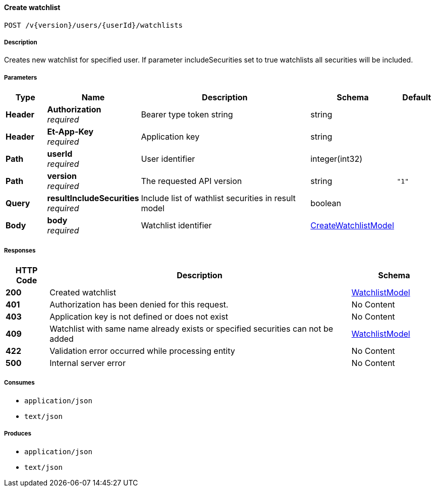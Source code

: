
[[_watchlists_createwatchlist]]
==== Create watchlist
....
POST /v{version}/users/{userId}/watchlists
....


===== Description
Creates new watchlist for specified user. If parameter includeSecurities set to true watchlists all securities will be included.


===== Parameters

[options="header", cols=".^2,.^3,.^9,.^4,.^2"]
|===
|Type|Name|Description|Schema|Default
|**Header**|**Authorization** +
__required__|Bearer type token string|string|
|**Header**|**Et-App-Key** +
__required__|Application key|string|
|**Path**|**userId** +
__required__|User identifier|integer(int32)|
|**Path**|**version** +
__required__|The requested API version|string|`"1"`
|**Query**|**resultIncludeSecurities** +
__required__|Include list of wathlist securities in result model|boolean|
|**Body**|**body** +
__required__|Watchlist identifier|<<_createwatchlistmodel,CreateWatchlistModel>>|
|===


===== Responses

[options="header", cols=".^2,.^14,.^4"]
|===
|HTTP Code|Description|Schema
|**200**|Created watchlist|<<_watchlistmodel,WatchlistModel>>
|**401**|Authorization has been denied for this request.|No Content
|**403**|Application key is not defined or does not exist|No Content
|**409**|Watchlist with same name already exists or specified securities can not be added|<<_watchlistmodel,WatchlistModel>>
|**422**|Validation error occurred while processing entity|No Content
|**500**|Internal server error|No Content
|===


===== Consumes

* `application/json`
* `text/json`


===== Produces

* `application/json`
* `text/json`



